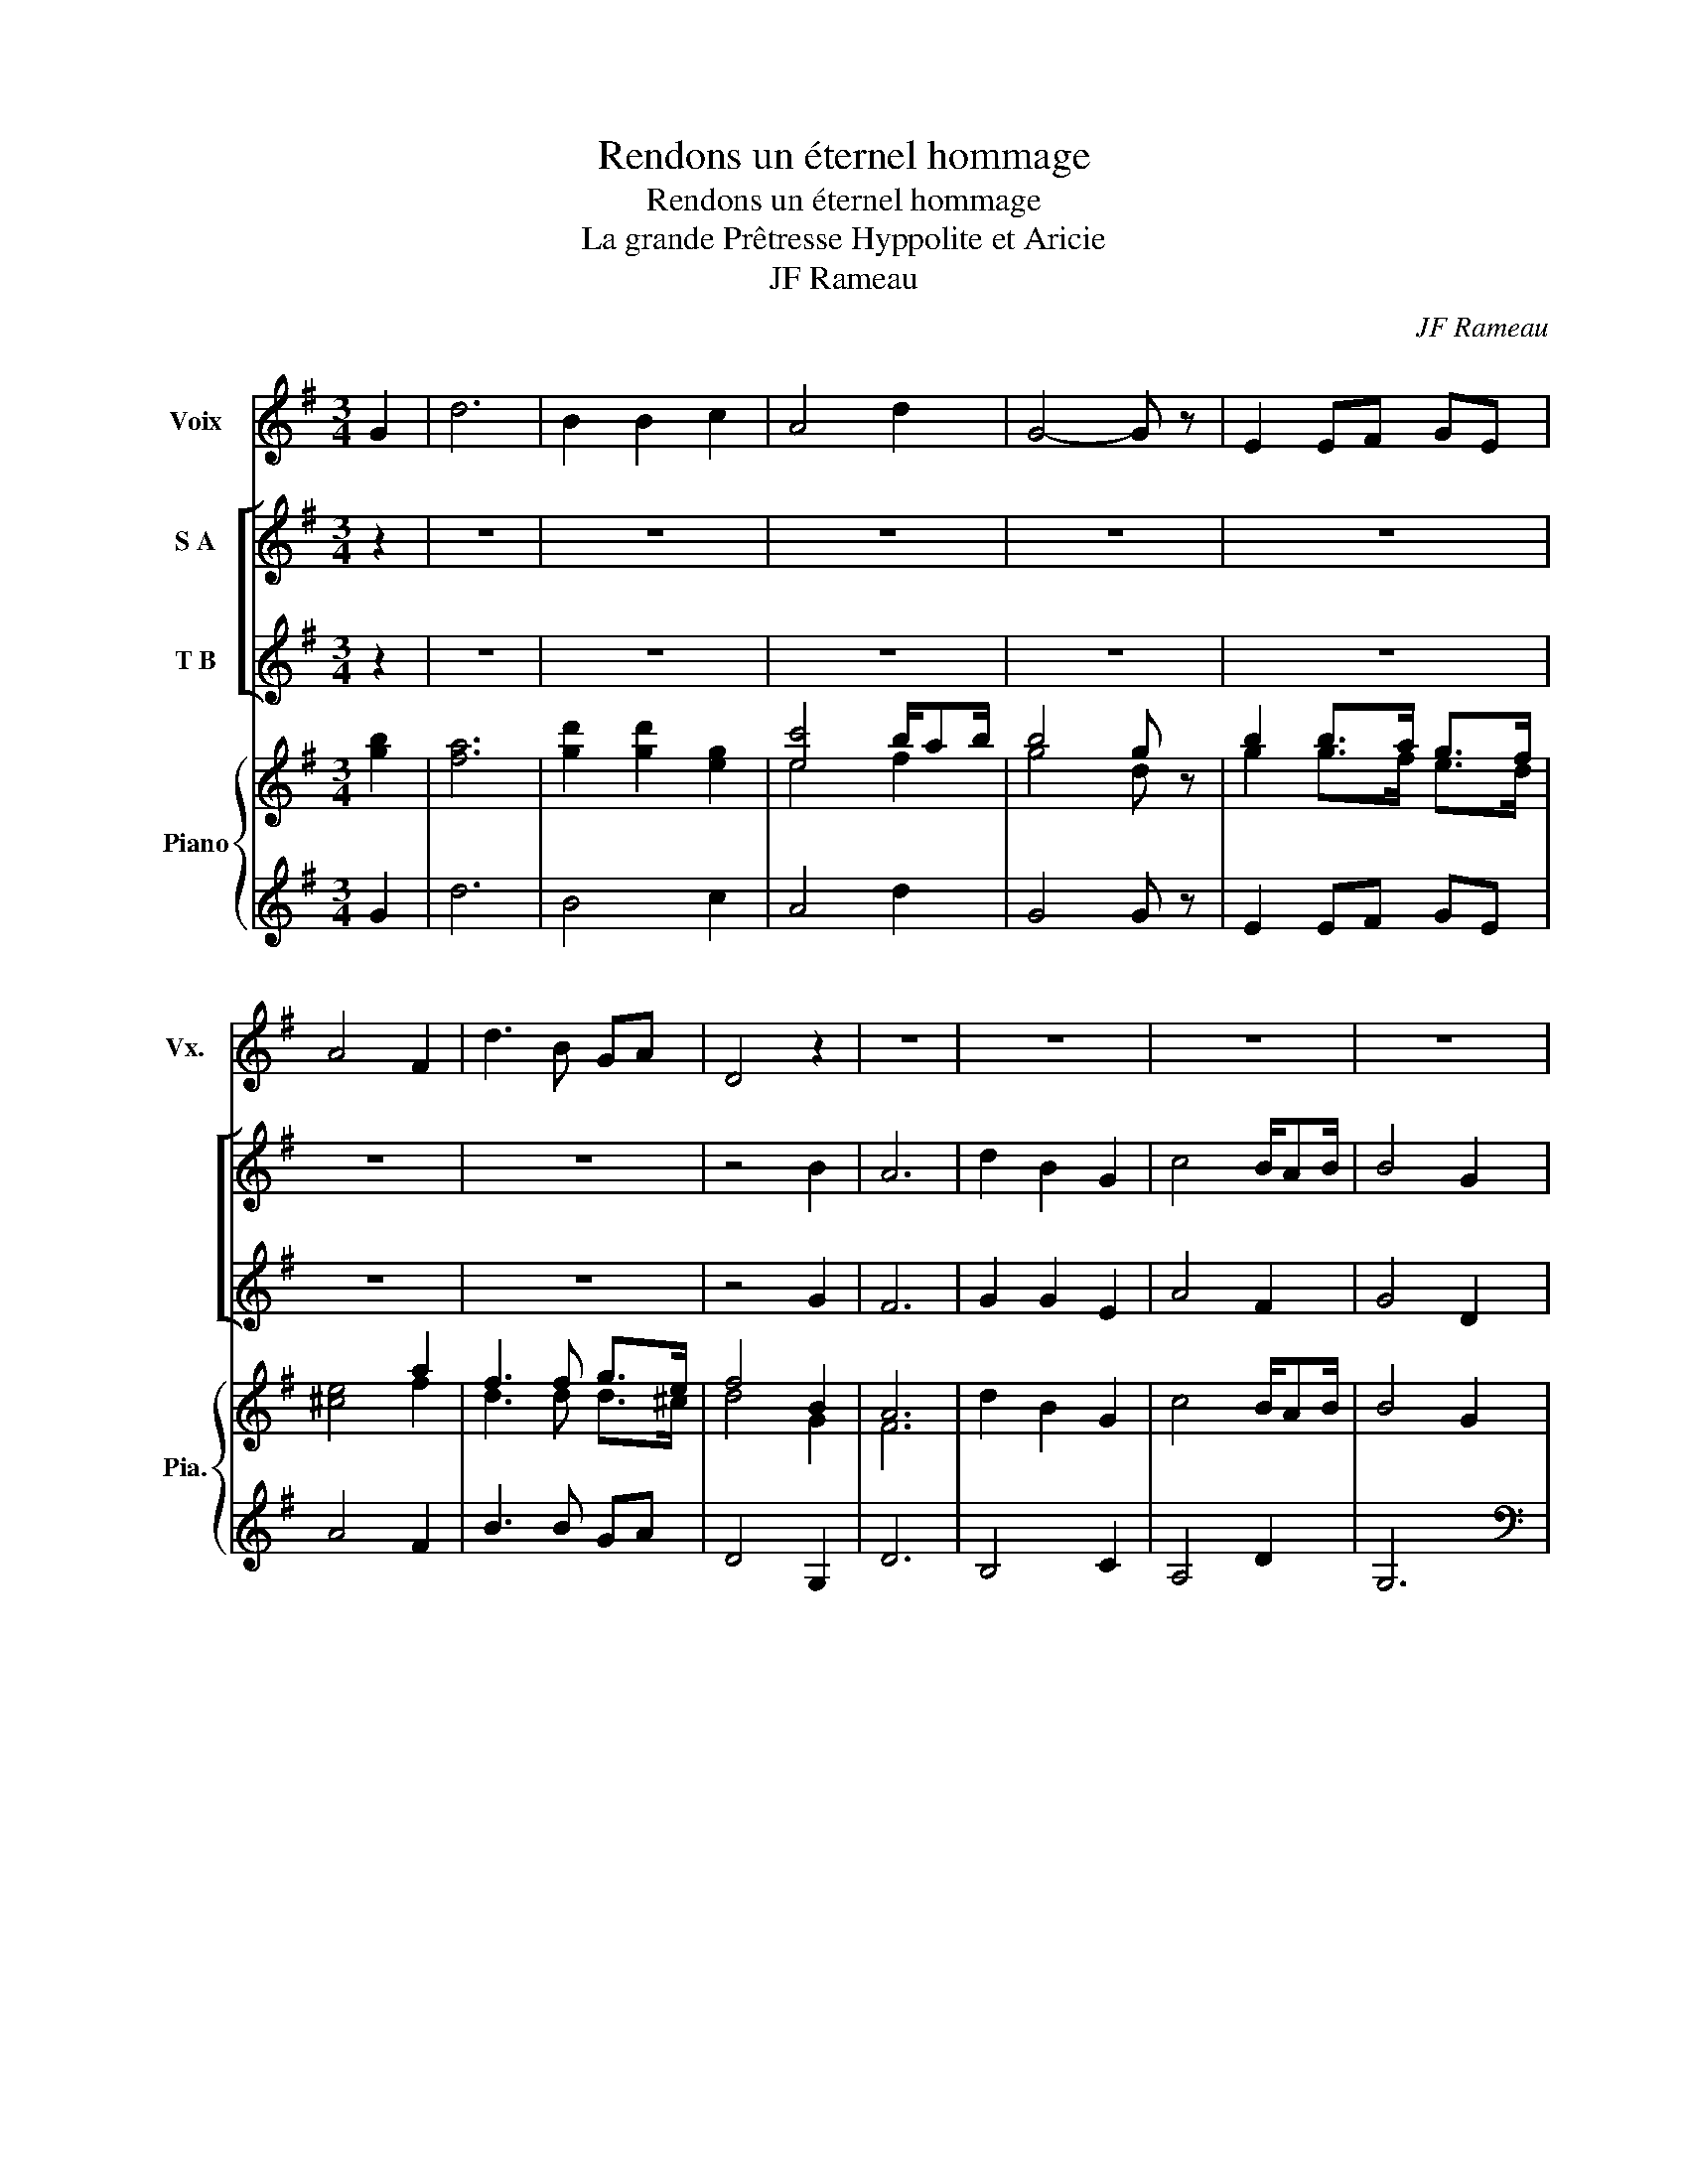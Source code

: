 X:1
T:Rendons un éternel hommage
T:Rendons un éternel hommage
T:La grande Prêtresse Hyppolite et Aricie 
T:JF Rameau
C:JF Rameau
%%score 1 [ 2 3 ] { ( 4 6 7 ) | 5 }
L:1/8
M:3/4
K:G
V:1 treble nm="Voix" snm="Vx."
V:2 treble nm="S A"
V:3 treble nm="T B"
V:4 treble nm="Piano" snm="Pia."
V:6 treble 
V:7 treble 
V:5 treble 
V:1
 G2 | d6 | B2 B2 c2 | A4 d2 | G4- G z | E2 EF GE | A4 F2 | d3 B GA | D4 z2 | z6 | z6 | z6 | z6 | %13
 z6 | z6 | z6 | z6 | A3 A Bc | B4 AG | A4 d2 | e3 d ce | d4 cB | c2 dc B/AB/ | B2 G2 d2 | e3 e fg | %25
 g2 d2 B2 | GA/B/ c3 B/A/ | B2 A4 | G6 |] z6 | z6 | z6 | z6 | g3 g gg | g4 gf | g4 d2 | e3 e fg | %37
 f2 d2 B2 | G2 c3 B/A/ | B2 A4 | G4 d2 | e3 e fg | f2 d2 B2 | GA/B/ c3 B/A/ | B2 A4 | G6 |] %46
V:2
 z2 | z6 | z6 | z6 | z6 | z6 | z6 | z6 | z4 B2 | A6 | d2 B2 G2 | c4 B/AB/ | B4 G2 | g2 gf ed | %14
 ^c4 f2 | d3 d d^c | d6 | z6 | z6 | z6 | z6 | z6 | z6 | z6 | z6 | z6 | z6 | z6 | z6 |] A3 A Bc | %30
 B4 AG | A4 d2 | e3 d ce | d4 cB | c2 c2 B/AB/ | B2 G2 d2 | e3 e fg | f2 d2 B2 | G2 c3 B/A/ | %39
 B2 A4 | G4 d2 | d3 c cc | c2 c2 d2 | B2 A3 F/G/ | G4 F2 | G6 |] %46
V:3
 z2 | z6 | z6 | z6 | z6 | z6 | z6 | z6 | z4 G2 | F6 | G2 G2 E2 | A4 F2 | G4 D2 | B2 BA GF | E4 A2 | %15
 F3 E EF | D4 z2 | z6 | z6 | z6 | z6 | z6 | z6 | z6 | z6 | z6 | z6 | z6 | z6 |] F3 F GA | G4 DG | %31
 F4 G2 | G3 G GA | B4 GD | E2 E2 C2 | D2 D z d2 | d3 c cc | A2 A2 D2 | E4 FG | G4 F2 | G4 B2 | %41
 B3 A AA | A2 A2 D2 | E4 FG | D6 | G6 |] %46
V:4
 [gb]2 | [fa]6 | [gd']2 [gd']2 [eg]2 | [ec']4 b/ab/ | b4 g z | b2 b>a g>f | x4 a2 | f3 f g>e | %8
 f4 B2 | A6 | d2 B2 G2 | c4 B/AB/ | B4 G2 | [Bg]3 [Af] [Ge][Fd] | [E^c]4 [Af]2 | %15
 [Fd]3 [Ed] [Ed][F^c] | [Dd]6 | [Af]3 [Af] [Bg]>[ca] | [Bd]4 d>g | [Af]4 [dg]2 | g6 | g6 | g4 f2 | %23
 g2 d2 g2 | g3 g c'>b | a2 b2 g2 | e2 f3 g | g4 f2 | g6 |] A4 Bc | B4 AG | A4 d2 | e3 d ce | %33
 g4 gg | g4 gf | g4 d2 | e3 e fg | f2 d2 B2 | G2 c3 B/A/ | B2 A4 | G4 [Bd]2 | %41
 [Bde]3 [Ace] [Acf][Acg] | f2 d2 B2 | GA/B/ c3 B/A/ | B2 A4 | G6 |] %46
V:5
 G2 | d6 | B4 c2 | A4 d2 | G4 G z | E2 EF GE | A4 F2 | B3 B GA | D4 G,2 | D6 | B,4 C2 | A,4 D2 | %12
 G,6 |[K:bass] E,2 E,>F, G,>E, | A,4 F,2 | B,3 B, G,>A, | D,6 | D6 |[K:treble] G4 F>G | D4 B,2 | %20
 C3 G C>G | B,3 G B,>G | A,3 G A,>D | G,4 B2 | c3 B A>G | d2 g2 G2 | c>B A3 G | d2 D4 | G,6 |] %29
 D4 D2 | D4 D2 | D4 B,2 | C3 G C>G | B,3 G B,>G | A,3 G A,>D | G,4 B,2 | C3 C C>A, | D4 D2 | %38
 E4 FG | D6 | G4 B,2 | C3 C C>A, | D4 D2 | E4 FG | D6 | G,6 |] %46
V:6
 x2 | x6 | x6 | e4 f2 | g4 d z | g2 g>f e>d | [^ce]4 f2 | d3 d d>^c | d4 G2 | F6 | x6 | x6 | x6 | %13
 x6 | x6 | x6 | x6 | x6 | x6 | x6 | e3 d cd | d4 cB | c4 f2 | B4 d2 | e3 e f>g | f2 d2 B2 | x6 | %27
 B2 A4 | G6 |] x6 | x6 | x6 | x6 | x6 | x6 | x6 | x6 | x6 | x6 | x6 | x6 | x6 | x6 | x6 | x6 | %45
 x6 |] %46
V:7
 x2 | x6 | x6 | x6 | x6 | x6 | x6 | x6 | x6 | x6 | x6 | x6 | x6 | x6 | x6 | x6 | x6 | x6 | x6 | %19
 x6 | x6 | x6 | x6 | x6 | x6 | x6 | x6 | x6 | x6 |] F4 GA | G4 z2 | F4 G2 | x6 | x6 | x6 | x6 | %36
 d3 c c2 | A2 F2 G2 | x6 | G4 F2 | x6 | x6 | [Ac]4 z2 | x6 | G4 F2 | x6 |] %46

